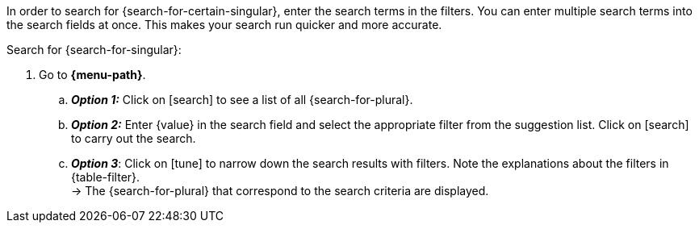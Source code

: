 ////
Die Tabelle mit den Filtern ist nicht in dieser include-Datei enthalten. Diese muss manuell hinzugefügt werden.

Example for ":search-for-certain-singular:": a certain company / a specific item

:menu-path:
:search-for-certain-singular:
:search-for-singular:
:search-for-plural:
:value:
:table-filter:
////

In order to search for {search-for-certain-singular}, enter the search terms in the filters. You can enter multiple search terms into the search fields at once. This makes your search run quicker and more accurate.

[.instruction]
Search for {search-for-singular}:

. Go to *{menu-path}*.
.. *_Option 1:_* Click on icon:search[set=material] to see a list of all {search-for-plural}.
.. *_Option 2:_* Enter {value} in the search field and select the appropriate filter from the suggestion list.
Click on icon:search[set=material] to carry out the search.
.. *_Option 3_*: Click on icon:tune[set=material] to narrow down the search results with filters. Note the explanations about the filters in {table-filter}. +
→ The {search-for-plural} that correspond to the search criteria are displayed.